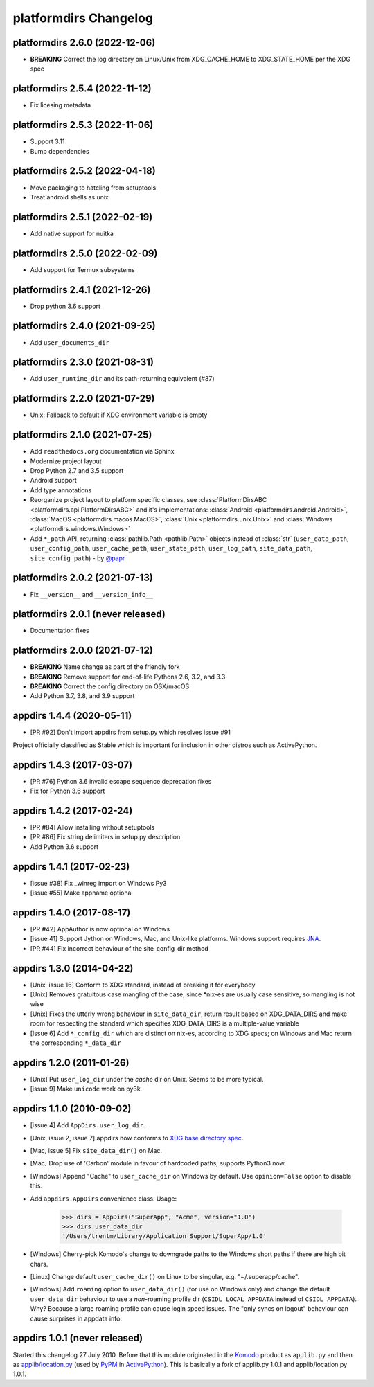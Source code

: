 platformdirs Changelog
======================

platformdirs 2.6.0 (2022-12-06)
-------------------------------
- **BREAKING** Correct the log directory on Linux/Unix from
  XDG_CACHE_HOME to XDG_STATE_HOME per the XDG spec

platformdirs 2.5.4 (2022-11-12)
-------------------------------
- Fix licesing metadata

platformdirs 2.5.3 (2022-11-06)
-------------------------------
- Support 3.11
- Bump dependencies

platformdirs 2.5.2 (2022-04-18)
-------------------------------
- Move packaging to hatcling from setuptools
- Treat android shells as unix

platformdirs 2.5.1 (2022-02-19)
-------------------------------
- Add native support for nuitka

platformdirs 2.5.0 (2022-02-09)
-------------------------------
- Add support for Termux subsystems

platformdirs 2.4.1 (2021-12-26)
-------------------------------
- Drop python 3.6 support

platformdirs 2.4.0 (2021-09-25)
-------------------------------
- Add ``user_documents_dir``

platformdirs 2.3.0 (2021-08-31)
-------------------------------
- Add ``user_runtime_dir`` and its path-returning equivalent (#37)

platformdirs 2.2.0 (2021-07-29)
-------------------------------
- Unix: Fallback to default if XDG environment variable is empty

platformdirs 2.1.0 (2021-07-25)
-------------------------------
- Add ``readthedocs.org`` documentation via Sphinx
- Modernize project layout
- Drop Python 2.7 and 3.5 support
- Android support
- Add type annotations
- Reorganize project layout to platform specific classes, see
  :class:`PlatformDirsABC <platformdirs.api.PlatformDirsABC>` and it's implementations:
  :class:`Android <platformdirs.android.Android>`, :class:`MacOS <platformdirs.macos.MacOS>`,
  :class:`Unix <platformdirs.unix.Unix>` and :class:`Windows <platformdirs.windows.Windows>`
- Add ``*_path`` API, returning :class:`pathlib.Path <pathlib.Path>` objects instead of :class:`str`
  (``user_data_path``, ``user_config_path``, ``user_cache_path``, ``user_state_path``, ``user_log_path``,
  ``site_data_path``, ``site_config_path``) - by `@papr <https://github.com/papr/>`_

platformdirs 2.0.2 (2021-07-13)
-------------------------------
- Fix ``__version__`` and ``__version_info__``

platformdirs 2.0.1 (never released)
-----------------------------------
- Documentation fixes

platformdirs 2.0.0 (2021-07-12)
-------------------------------

- **BREAKING** Name change as part of the friendly fork
- **BREAKING** Remove support for end-of-life Pythons 2.6, 3.2, and 3.3
- **BREAKING** Correct the config directory on OSX/macOS
- Add Python 3.7, 3.8, and 3.9 support

appdirs 1.4.4 (2020-05-11)
--------------------------
- [PR #92] Don't import appdirs from setup.py which resolves issue #91

Project officially classified as Stable which is important
for inclusion in other distros such as ActivePython.

appdirs 1.4.3 (2017-03-07)
--------------------------
- [PR #76] Python 3.6 invalid escape sequence deprecation fixes
- Fix for Python 3.6 support

appdirs 1.4.2 (2017-02-24)
--------------------------
- [PR #84] Allow installing without setuptools
- [PR #86] Fix string delimiters in setup.py description
- Add Python 3.6 support

appdirs 1.4.1 (2017-02-23)
--------------------------
- [issue #38] Fix _winreg import on Windows Py3
- [issue #55] Make appname optional

appdirs 1.4.0 (2017-08-17)
--------------------------
- [PR #42] AppAuthor is now optional on Windows
- [issue 41] Support Jython on Windows, Mac, and Unix-like platforms. Windows
  support requires `JNA <https://github.com/twall/jna>`_.
- [PR #44] Fix incorrect behaviour of the site_config_dir method

appdirs 1.3.0 (2014-04-22)
--------------------------
- [Unix, issue 16] Conform to XDG standard, instead of breaking it for
  everybody
- [Unix] Removes gratuitous case mangling of the case, since \*nix-es are
  usually case sensitive, so mangling is not wise
- [Unix] Fixes the utterly wrong behaviour in ``site_data_dir``, return result
  based on XDG_DATA_DIRS and make room for respecting the standard which
  specifies XDG_DATA_DIRS is a multiple-value variable
- [Issue 6] Add ``*_config_dir`` which are distinct on nix-es, according to
  XDG specs; on Windows and Mac return the corresponding ``*_data_dir``

appdirs 1.2.0 (2011-01-26)
--------------------------

- [Unix] Put ``user_log_dir`` under the *cache* dir on Unix. Seems to be more
  typical.
- [issue 9] Make ``unicode`` work on py3k.

appdirs 1.1.0 (2010-09-02)
--------------------------

- [issue 4] Add ``AppDirs.user_log_dir``.
- [Unix, issue 2, issue 7] appdirs now conforms to `XDG base directory spec
  <https://standards.freedesktop.org/basedir-spec/basedir-spec-latest.html>`_.
- [Mac, issue 5] Fix ``site_data_dir()`` on Mac.
- [Mac] Drop use of 'Carbon' module in favour of hardcoded paths; supports
  Python3 now.
- [Windows] Append "Cache" to ``user_cache_dir`` on Windows by default. Use
  ``opinion=False`` option to disable this.
- Add ``appdirs.AppDirs`` convenience class. Usage:

        >>> dirs = AppDirs("SuperApp", "Acme", version="1.0")
        >>> dirs.user_data_dir
        '/Users/trentm/Library/Application Support/SuperApp/1.0'

- [Windows] Cherry-pick Komodo's change to downgrade paths to the Windows short
  paths if there are high bit chars.
- [Linux] Change default ``user_cache_dir()`` on Linux to be singular, e.g.
  "~/.superapp/cache".
- [Windows] Add ``roaming`` option to ``user_data_dir()`` (for use on Windows only)
  and change the default ``user_data_dir`` behaviour to use a *non*-roaming
  profile dir (``CSIDL_LOCAL_APPDATA`` instead of ``CSIDL_APPDATA``). Why? Because
  a large roaming profile can cause login speed issues. The "only syncs on
  logout" behaviour can cause surprises in appdata info.


appdirs 1.0.1 (never released)
------------------------------

Started this changelog 27 July 2010. Before that this module originated in the
`Komodo <https://www.activestate.com/komodo-ide>`_ product as ``applib.py`` and then
as `applib/location.py
<https://github.com/ActiveState/applib/blob/master/applib/location.py>`_ (used by
`PyPM <https://code.activestate.com/pypm/>`_ in `ActivePython
<https://www.activestate.com/activepython>`_). This is basically a fork of
applib.py 1.0.1 and applib/location.py 1.0.1.
